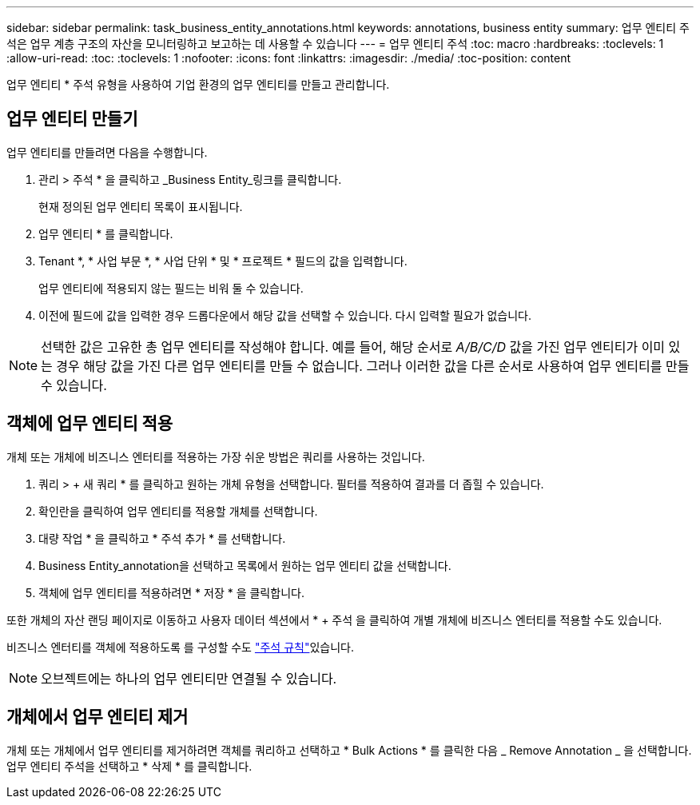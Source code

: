 ---
sidebar: sidebar 
permalink: task_business_entity_annotations.html 
keywords: annotations, business entity 
summary: 업무 엔티티 주석은 업무 계층 구조의 자산을 모니터링하고 보고하는 데 사용할 수 있습니다 
---
= 업무 엔티티 주석
:toc: macro
:hardbreaks:
:toclevels: 1
:allow-uri-read: 
:toc: 
:toclevels: 1
:nofooter: 
:icons: font
:linkattrs: 
:imagesdir: ./media/
:toc-position: content


[role="lead"]
업무 엔티티 * 주석 유형을 사용하여 기업 환경의 업무 엔티티를 만들고 관리합니다.



== 업무 엔티티 만들기

업무 엔티티를 만들려면 다음을 수행합니다.

. 관리 > 주석 * 을 클릭하고 _Business Entity_링크를 클릭합니다.
+
현재 정의된 업무 엔티티 목록이 표시됩니다.

. 업무 엔티티 * 를 클릭합니다.
. Tenant *, * 사업 부문 *, * 사업 단위 * 및 * 프로젝트 * 필드의 값을 입력합니다.
+
업무 엔티티에 적용되지 않는 필드는 비워 둘 수 있습니다.

. 이전에 필드에 값을 입력한 경우 드롭다운에서 해당 값을 선택할 수 있습니다. 다시 입력할 필요가 없습니다.



NOTE: 선택한 값은 고유한 총 업무 엔티티를 작성해야 합니다. 예를 들어, 해당 순서로 _A/B/C/D_ 값을 가진 업무 엔티티가 이미 있는 경우 해당 값을 가진 다른 업무 엔티티를 만들 수 없습니다. 그러나 이러한 값을 다른 순서로 사용하여 업무 엔티티를 만들 수 있습니다.



== 객체에 업무 엔티티 적용

개체 또는 개체에 비즈니스 엔터티를 적용하는 가장 쉬운 방법은 쿼리를 사용하는 것입니다.

. 쿼리 > + 새 쿼리 * 를 클릭하고 원하는 개체 유형을 선택합니다. 필터를 적용하여 결과를 더 좁힐 수 있습니다.
. 확인란을 클릭하여 업무 엔티티를 적용할 개체를 선택합니다.
. 대량 작업 * 을 클릭하고 * 주석 추가 * 를 선택합니다.
. Business Entity_annotation을 선택하고 목록에서 원하는 업무 엔티티 값을 선택합니다.
. 객체에 업무 엔티티를 적용하려면 * 저장 * 을 클릭합니다.


또한 개체의 자산 랜딩 페이지로 이동하고 사용자 데이터 섹션에서 * + 주석 을 클릭하여 개별 개체에 비즈니스 엔터티를 적용할 수도 있습니다.

비즈니스 엔터티를 객체에 적용하도록 를 구성할 수도 link:task_create_annotation_rules.html["주석 규칙"]있습니다.


NOTE: 오브젝트에는 하나의 업무 엔티티만 연결될 수 있습니다.



== 개체에서 업무 엔티티 제거

개체 또는 개체에서 업무 엔티티를 제거하려면 객체를 쿼리하고 선택하고 * Bulk Actions * 를 클릭한 다음 _ Remove Annotation _ 을 선택합니다. 업무 엔티티 주석을 선택하고 * 삭제 * 를 클릭합니다.

